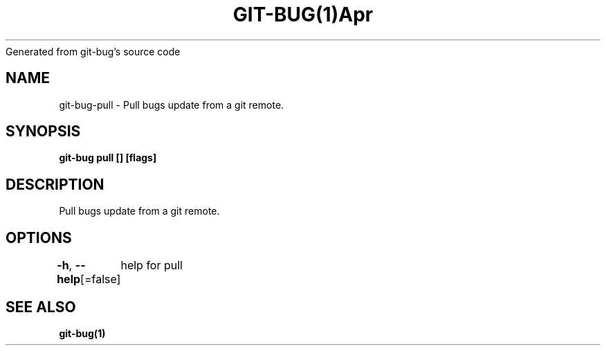 .nh
.TH GIT\-BUG(1)Apr 2019
Generated from git\-bug's source code

.SH NAME
.PP
git\-bug\-pull \- Pull bugs update from a git remote.


.SH SYNOPSIS
.PP
\fBgit\-bug pull [] [flags]\fP


.SH DESCRIPTION
.PP
Pull bugs update from a git remote.


.SH OPTIONS
.PP
\fB\-h\fP, \fB\-\-help\fP[=false]
	help for pull


.SH SEE ALSO
.PP
\fBgit\-bug(1)\fP
